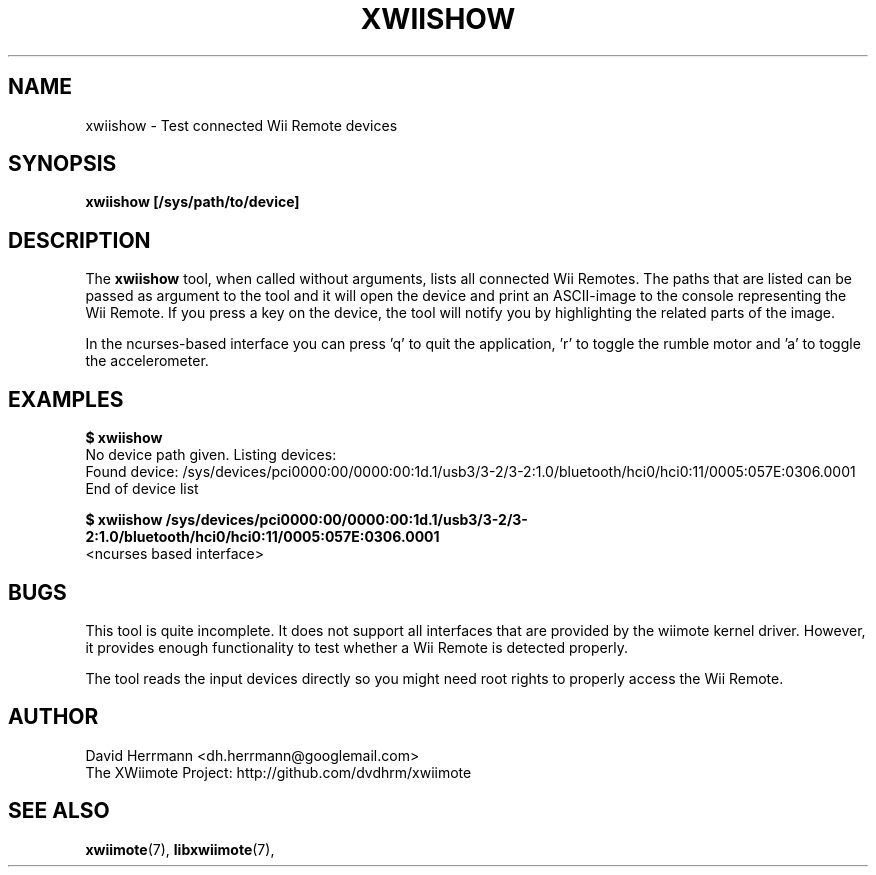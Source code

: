 .\"
.\" Written 2012 by David Herrmann
.\" Dedicated to the Public Domain
.\"
.TH "XWIISHOW" 1 "February 2012" "David Herrmann" "Wii Remote Driver"
.SH NAME
xwiishow \- Test connected Wii Remote devices

.SH SYNOPSIS
.B xwiishow [/sys/path/to/device]

.SH DESCRIPTION
The
.B xwiishow
tool, when called without arguments, lists all connected Wii Remotes. The paths
that are listed can be passed as argument to the tool and it will open the
device and print an ASCII-image to the console representing the Wii Remote. If
you press a key on the device, the tool will notify you by highlighting the
related parts of the image.

In the ncurses-based interface you can press 'q' to quit the application, 'r' to
toggle the rumble motor and 'a' to toggle the accelerometer.

.SH EXAMPLES
.B $ xwiishow
.br
No device path given. Listing devices:
.br
  Found device: /sys/devices/pci0000:00/0000:00:1d.1/usb3/3-2/3-2:1.0/bluetooth/hci0/hci0:11/0005:057E:0306.0001
.br
End of device list

.B $ xwiishow /sys/devices/pci0000:00/0000:00:1d.1/usb3/3-2/3-2:1.0/bluetooth/hci0/hci0:11/0005:057E:0306.0001
.br
<ncurses based interface>

.SH BUGS
This tool is quite incomplete. It does not support all interfaces that are
provided by the wiimote kernel driver. However, it provides enough functionality
to test whether a Wii Remote is detected properly.

The tool reads the input devices directly so you might need root rights to
properly access the Wii Remote.

.SH AUTHOR
David Herrmann <dh.herrmann@googlemail.com>
.br
The XWiimote Project: http://github.com/dvdhrm/xwiimote

.SH "SEE ALSO"
.BR xwiimote (7),
.BR libxwiimote (7),
